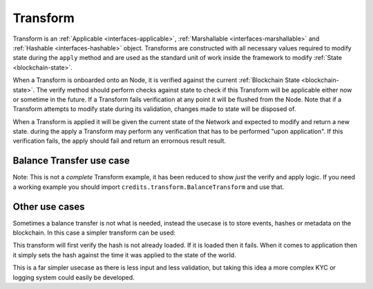 .. _transform:

Transform
=========

Transform is an :ref:`Applicable <interfaces-applicable>`, :ref:`Marshallable <interfaces-marshallable>` and
:ref:`Hashable <interfaces-hashable>` object.  Transforms are constructed with all
necessary values required to modify state during the ``apply`` method and are
used as the standard unit of work inside the framework to modify  :ref:`State <blockchain-state>`.

When a Transform is onboarded onto an Node, it is verified against the current
:ref:`Blockchain State <blockchain-state>`. The verify method should perform checks against state to
check if this Transform will be applicable either now or sometime in the
future. If a Transform fails verification at any point it will be flushed from
the Node. Note that if a Transform attempts to modify state during its validation,
changes made to state will be disposed of.

When a Transform is applied it will be given the current state of the Network
and expected to modify and return a new state. during the apply a Transform may
perform any verification that has to be performed "upon application". If this
verification fails, the apply should fail and return an errornous result
result.

Balance Transfer use case
^^^^^^^^^^^^^^^^^^^^^^^^^

Note: This is not a *complete* Transform example, it has been reduced to show
*just* the verify and apply logic. If you need a working example you should
import ``credits.transform.BalanceTransform`` and use that.

.. code-block:: python
   :linenos:
   
    #!/usr/bin/env python
    # -*- coding: utf-8 -*-
    from credits.transform import Transform
    
    
    class BalanceTransform(Transform):
        STATE_BALANCE = "core.credits.balance_app.Balances"
    
        def __init__(self, from_address, to_address, amount):
            self.from_address = from_address
            self.to_address = to_address
            self.amount = amount
    
        def verify(self, state):
            """
            Verify it is possible, to apply either now or in the future. Return an
            errornous response if verification fails.
            """
            balances = state[self.STATE_BALANCES]
    
            if self.from_address not in balances:
                return None, "from_address {} not found in {}.".format(
                    self.from_address,
                    self.STATE_BALANCE
                )
    
            if self.to_address not in balances:
                return None, "to_address {} not found in {}.".format(
                    self.to_address,
                    self.STATE_BALANCE
                )
    
            if self.amount <= 0:
                return None, "amount must be greater than 0."
    
            if balances[self.from_address] < self.amount:
                return None, (
                    "from_address {} does not have the nessasary "
                    "balance (current: {}, required {}) to perform transfer."
                ).format(self.from_address, balances[self.from_address], self.amount)
    
            return None, None  # Nothing to return, but no error.
    
        def apply(self, state):
            """
            Modify state, if this fails return an errornous result. Theoretially
            apply should never fail is verify passes.
            """
            balances = state[self.BALANCES]
    
            try:
                # If the to_address doesn't exist, create it.
                balances[self.to_address] = balances.get(self.to_address, 0) + self.amount
                balances[self.from_address] -= self.amount
                return state, None
    
            except Exception as e:
                return None, e.message
    
    DAVID = "1iKEfPKRCXtR5GNGZCi98RuV9ydZuiiYG"
    JACOB = "1Jozg7hkLBrjHdf5XECLMipDuYN4bNDxUV"
    
    STATE = {
        "core.credits.balance_app.Balances": {
            DAVID: 1000,
            JACOB: 0,
        }
    }
    
    TR = BalanceTransform(
        from_address=DAVID,
        to_address=JACOB,
        amount=50,
    )
    
    # Verify TR against the current state.
    # Note that we do nothing with the result as TR.verify() shouldn't return anything.
    result, error = TR.verify(STATE)
    if error is not None:
        raise Exception(error)  # Handle error
    
    result, error = TR.apply(STATE)
    if error is not None:
        raise Exception(error)  # Handle error
    
    STATE = result  # result is the STATE with TR applied.


Other use cases
^^^^^^^^^^^^^^^

Sometimes a balance transfer is not what is needed, instead the usecase is to store events, hashes or metadata on the 
blockchain. In this case a simpler transform can be used:

.. code-block:: python
   :linenos:
   
    class LogHashTransform(Transform):
        STATE_BALANCE = "core.credits.log.hashes"
    
        def __init__(self, hash):
            self.hash = hash
    
        def verify(self, state):
            if state[self.LOG_STATE][self.hash]:
                return None, "Already have this hash logged!"
            return None, None 
    
        def apply(self, state):
            state[self.LOG_STATE][self.hash] = {"logged_at": time.asctime()}
            return state, None

This transform will first verify the hash is not already loaded. If it is loaded then it fails. When it comes to 
application then it simply sets the hash against the time it was applied to the state of the world.

This is a far simpler usecase as there is less input and less validation, but taking this idea a more complex KYC or logging
system could easily be developed.
